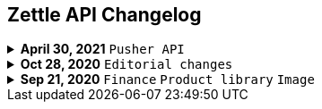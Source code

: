 == Zettle API Changelog
.**April 30, 2021** `Pusher API`
[%collapsible]
====
**Pusher API documentation Improvement**

The Pusher API documentation is improved as follows:

- Improved the list of supported events.
- Improved API reference.
- Added user guides and troubleshooting for using the Pusher API.
====

.**Oct 28, 2020** `Editorial changes`
[%collapsible]
====
**Apply a Beta label on any mention of API documentation**

The current state of the API documentation leave plenty of room for improvement. We feel that in order to be transparent and set expectations right, we've applied a Beta label on any mention of the API documentation. In the meantime, we will be hard at work at improving the Zettle Developer Platform. Some examples of the ongoing work includes revisiting all OpenAPI (Swagger) specifications and making sure that no details are left out, and make more richer documentation available to the wider developer audience.
====
.**Sep 21, 2020** `Finance` `Product library` `Image`
[%collapsible]
====
Update documentation.

**Finance API**

- Remove transaction type `SUBSCRIPTION_CHARGE` since it was incorrectly added to the documentation.
- Clarify that `VOUCHER_ACTIVATION` does not appear on the `LIQUID` account.
- Mark the `TELL_FRIEND` transaction type as *deprecated*. This transaction type was removed in late 2018, but may show up in transactions prior to that.
**Purchase API**
- Remove the `CUSTOM` payment type. This payment type does not exist anymore and has not been in use.

**Product Library API**

- Update example request under the "Create product" section to reflect the new `category` & `variantOptionDefinitions` fields.

The `category` field replaces the old `categories` field. Now, a product may only have one category assigned to it. To create a new product category, simply provide a new UUID (v1) value on the `category.uuid` field when creating or updating a product, for example:

[source,json]
--
{
    "category": {
        "uuid": "1ee20a82-fb8a-11ea-adc1-0242ac120002",
        "name": "New Category"
    }
}
--

- The `imageLookupKeys` field has been deprecated in favour of `presentation.imageUrl`.
- Add example request under the "Update product" section.
- Add docs about Product Categories.

**Image API**

- Replace usage of `imageLookupKey` with `imageUrls` in the docs. The `imageLookupKey` has been deprecated, and instead the fully qualified URLs should be used.
====